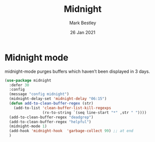 #+TITLE:  Midnight
#+AUTHOR: Mark Bestley
#+EMAIL:  emacs@bestley.co.uk
#+DATE:   26 Jan 2021
#+TAGS:
#+PROPERTY:header-args :cache yes :tangle yes :comments noweb
#+STARTUP: showall


* Midnight mode
:PROPERTIES:
:ID:       org_mark_mini20.local:20210126T142916.732019
:END:
midnight-mode purges buffers which haven’t been displayed in 3 days.

#+NAME: org_mark_mini20.local_20210126T142916.726975
#+begin_src emacs-lisp
(use-package midnight
  :defer 30
  :config
  (message "config midnight")
  (midnight-delay-set 'midnight-delay "06:15")
  (defun add-to-clean-buffer-regex (str)
    (add-to-list 'clean-buffer-list-kill-regexps
                 (rx-to-string `(seq line-start "*" ,str " "))))
  (add-to-clean-buffer-regex "deadgrep")
  (add-to-clean-buffer-regex "helpful")
  (midnight-mode 1)
  (add-hook 'midnight-hook  'garbage-collect 99) ;; at end
  )
#+end_src
